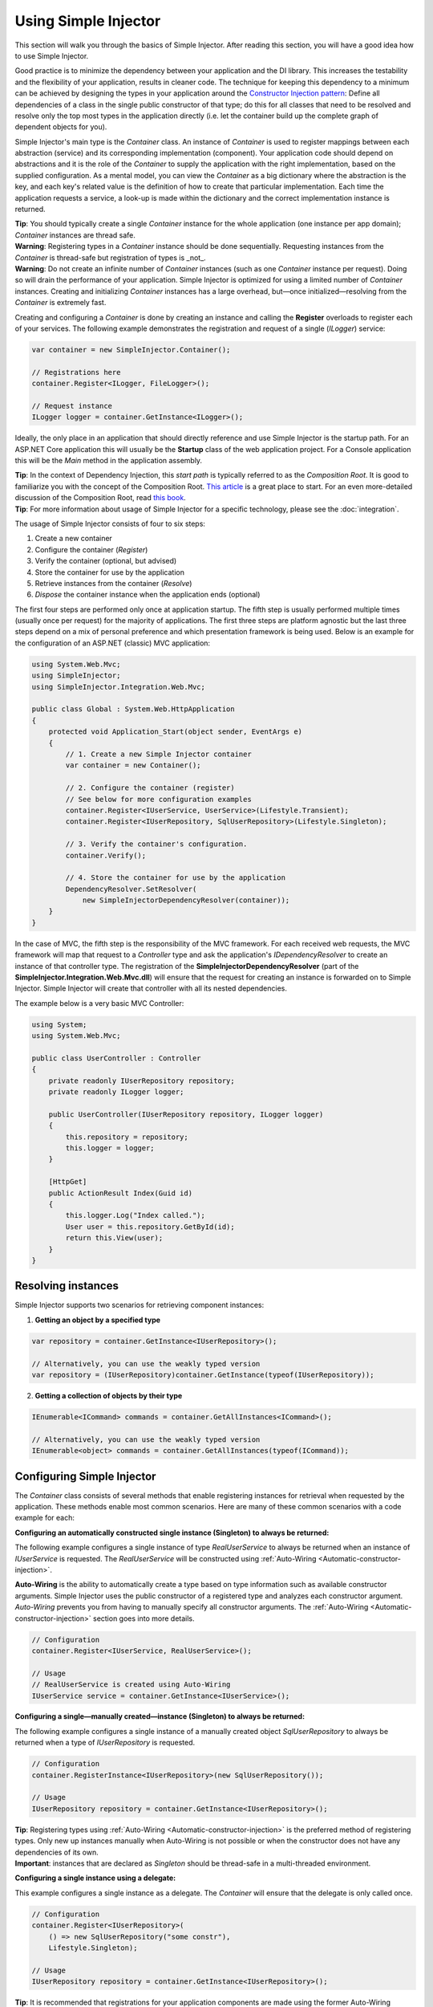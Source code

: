=====================
Using Simple Injector
=====================

This section will walk you through the basics of Simple Injector. After reading this section, you will have a good idea how to use Simple Injector.

Good practice is to minimize the dependency between your application and the DI library. This increases the testability and the flexibility of your application, results in cleaner code. The technique for keeping this dependency to a minimum can be achieved by designing the types in your application around the `Constructor Injection pattern <https://mng.bz/oN9j>`_: Define all dependencies of a class in the single public constructor of that type; do this for all classes that need to be resolved and resolve only the top most types in the application directly (i.e. let the container build up the complete graph of dependent objects for you).

Simple Injector's main type is the *Container* class. An instance of *Container* is used to register mappings between each abstraction (service) and its corresponding implementation (component). Your application code should depend on abstractions and it is the role of the *Container* to supply the application with the right implementation, based on the supplied configuration. As a mental model, you can view the *Container* as a big dictionary where the abstraction is the key, and each key's related value is the definition of how to create that particular implementation. Each time the application requests a service, a look-up is made within the dictionary and the correct implementation instance is returned.

.. container:: Note

    **Tip**: You should typically create a single *Container* instance for the whole application (one instance per app domain); *Container* instances are thread safe.

.. container:: Note

    **Warning**: Registering types in a *Container* instance should be done sequentially. Requesting instances from the *Container* is thread-safe but registration of types is _not_.

.. container:: Note

    **Warning**: Do not create an infinite number of *Container* instances (such as one *Container* instance per request). Doing so will drain the performance of your application. Simple Injector is optimized for using a limited number of *Container* instances. Creating and initializing *Container* instances has a large overhead, but—once initialized—resolving from the *Container* is extremely fast.

Creating and configuring a *Container* is done by creating an instance and calling the **Register** overloads to register each of your services. The following example demonstrates the registration and request of a single (`ILogger`) service:

.. code-block:: c#

    var container = new SimpleInjector.Container();

    // Registrations here
    container.Register<ILogger, FileLogger>();
    
    // Request instance
    ILogger logger = container.GetInstance<ILogger>();

Ideally, the only place in an application that should directly reference and use Simple Injector is the startup path. For an ASP.NET Core application this will usually be the **Startup** class of the web application project. For a Console application this will be the *Main* method in the application assembly.

.. container:: Note

    **Tip**: In the context of Dependency Injection, this *start path* is typically referred to as the *Composition Root*. It is good to familiarize you with the concept of the Composition Root. `This article <https://mng.bz/K1qZ>`_ is a great place to start. For an even more-detailed discussion of the Composition Root, read `this book <https://mng.bz/BYNl>`_.

.. container:: Note

    **Tip**: For more information about usage of Simple Injector for a specific technology, please see the :doc:`integration`.

The usage of Simple Injector consists of four to six steps:

#. Create a new container
#. Configure the container (*Register*)
#. Verify the container (optional, but advised)
#. Store the container for use by the application
#. Retrieve instances from the container (*Resolve*)
#. `Dispose` the container instance when the application ends (optional)

The first four steps are performed only once at application startup. The fifth step is usually performed multiple times (usually once per request) for the majority of applications. The first three steps are platform agnostic but the last three steps depend on a mix of personal preference and which presentation framework is being used. Below is an example for the configuration of an ASP.NET (classic) MVC application:

.. code-block:: c#

    using System.Web.Mvc;
    using SimpleInjector;
    using SimpleInjector.Integration.Web.Mvc;

    public class Global : System.Web.HttpApplication
    {
        protected void Application_Start(object sender, EventArgs e)
        {
            // 1. Create a new Simple Injector container
            var container = new Container();

            // 2. Configure the container (register)
            // See below for more configuration examples
            container.Register<IUserService, UserService>(Lifestyle.Transient);
            container.Register<IUserRepository, SqlUserRepository>(Lifestyle.Singleton);

            // 3. Verify the container's configuration.
            container.Verify();

            // 4. Store the container for use by the application
            DependencyResolver.SetResolver(
                new SimpleInjectorDependencyResolver(container));
        }
    }

In the case of MVC, the fifth step is the responsibility of the MVC framework. For each received web requests, the MVC framework will map that request to a *Controller* type and ask the application's *IDependencyResolver* to create an instance of that controller type. The registration of the **SimpleInjectorDependencyResolver** (part of the **SimpleInjector.Integration.Web.Mvc.dll**) will ensure that the request for creating an instance is forwarded on to Simple Injector. Simple Injector will create that controller with all its nested dependencies.

The example below is a very basic MVC Controller:

.. code-block:: c#

    using System;
    using System.Web.Mvc;

    public class UserController : Controller
    {
        private readonly IUserRepository repository;
        private readonly ILogger logger;

        public UserController(IUserRepository repository, ILogger logger)
        {
            this.repository = repository;
            this.logger = logger;
        }

        [HttpGet]
        public ActionResult Index(Guid id)
        {
            this.logger.Log("Index called.");
            User user = this.repository.GetById(id);
            return this.View(user);
        }
    }

.. _Resolving-Instances:

Resolving instances
===================

Simple Injector supports two scenarios for retrieving component instances:

1. **Getting an object by a specified type**

.. code-block:: c#

    var repository = container.GetInstance<IUserRepository>();

    // Alternatively, you can use the weakly typed version
    var repository = (IUserRepository)container.GetInstance(typeof(IUserRepository));

2. **Getting a collection of objects by their type**

.. code-block:: c#

    IEnumerable<ICommand> commands = container.GetAllInstances<ICommand>();

    // Alternatively, you can use the weakly typed version
    IEnumerable<object> commands = container.GetAllInstances(typeof(ICommand));

.. _Usage-Configuring-Simple-Injector:

Configuring Simple Injector
===========================

The *Container* class consists of several methods that enable registering instances for retrieval when requested by the application. These methods enable most common scenarios. Here are many of these common scenarios with a code example for each:

**Configuring an automatically constructed single instance (Singleton) to always be returned:**

The following example configures a single instance of type *RealUserService* to always be returned when an instance of *IUserService* is requested. The *RealUserService* will be constructed using :ref:`Auto-Wiring <Automatic-constructor-injection>`.

.. container:: Note

    **Auto-Wiring** is the ability to automatically create a type based on type information such as available constructor arguments. Simple Injector uses the public constructor of a registered type and analyzes each constructor argument. *Auto-Wiring* prevents you from having to manually specify all constructor arguments. The :ref:`Auto-Wiring <Automatic-constructor-injection>` section goes into more details.
    
.. code-block:: c#

    // Configuration
    container.Register<IUserService, RealUserService>();

    // Usage
    // RealUserService is created using Auto-Wiring
    IUserService service = container.GetInstance<IUserService>();

**Configuring a single—manually created—instance (Singleton) to always be returned:**

The following example configures a single instance of a manually created object `SqlUserRepository` to always be returned when a type of `IUserRepository` is requested.

.. code-block:: c#

    // Configuration
    container.RegisterInstance<IUserRepository>(new SqlUserRepository());

    // Usage
    IUserRepository repository = container.GetInstance<IUserRepository>();

.. container:: Note

    **Tip**: Registering types using :ref:`Auto-Wiring <Automatic-constructor-injection>` is the preferred method of registering types. Only new up instances manually when Auto-Wiring is not possible or when the constructor does not have any dependencies of its own.

.. container:: Note

    **Important**: instances that are declared as *Singleton* should be thread-safe in a multi-threaded environment.

**Configuring a single instance using a delegate:**

This example configures a single instance as a delegate. The *Container* will ensure that the delegate is only called once.

.. code-block:: c#

    // Configuration
    container.Register<IUserRepository>(
        () => new SqlUserRepository("some constr"),
        Lifestyle.Singleton);

    // Usage
    IUserRepository repository = container.GetInstance<IUserRepository>();
    
.. container:: Note
    
    **Tip**: It is recommended that registrations for your application components are made using the former Auto-Wiring overload, while registrations of components that are out of your control (e.g. framework or third-party components) are made using the latter delegate overload. This typically results in the most maintainable Composition Root.

**Configuring an automatically constructed new instance to be returned:**

By supplying the service type and the created implementation as generic types, the container can create new instances of the implementation (*MoveCustomerHandler* in this case) by :ref:`Auto-Wiring <Automatic-constructor-injection>`.

.. code-block:: c#

    // Configuration
    container.Register<IHandler<MoveCustomerCommand>, MoveCustomerHandler>();

    // Alternatively you can supply the transient Lifestyle with the same effect.
    container.Register<IHandler<MoveCustomerCommand>, MoveCustomerHandler>(
        Lifestyle.Transient);

    // Usage
    var handler = container.GetInstance<IHandler<MoveCustomerCommand>>();

.. container:: Note

    **Note**: **Transient** is the term that Simple Injector uses to mean that a new instance should be created every time it is requested. Instances of **Transient** registrations are not cached by the container.

**Configuring a new instance to be returned on each call using a delegate:**

By supplying a delegate, types can be registered that cannot be created by using :ref:`Auto-Wiring <Automatic-constructor-injection>`.

.. container:: Note

    By referencing the *Container* instance within the delegate, the *Container* can still manage as much of the object creation work as possible:

.. code-block:: c#

    // Configuration
    container.Register<IHandler<MoveCustomerCommand>>(() => {
        // Get a new instance of the concrete MoveCustomerHandler class:
        var handler = container.GetInstance<MoveCustomerHandler>();

        // Configure the handler:
        handler.ExecuteAsynchronously = true;

        return handler;
    });

    container.Register<IHandler<MoveCustomerCommand>>(
        () => { ... },
        Lifestyle.Transient);
        
    // Alternatively you can supply the transient Lifestyle with the same effect.
    // Usage
    var handler = container.GetInstance<IHandler<MoveCustomerCommand>>();

.. _Configuring-Property-Injection:
.. _Initializing-Auto-Wired-Instances:

**Resolving classes that have primitive types in their constructor:**

For types that need to be injected we recommend that you define a single public constructor that contains all dependencies. The the previous `UserController` demonstrated this. Here's that class again:

.. code-block:: c#

    public class UserController : Controller
    {
        private readonly IUserRepository repository;
        private readonly ILogger logger;

        // One single constructor.
        public UserController(IUserRepository repository, ILogger logger)
        {
            this.repository = repository;
            this.logger = logger;
        }
    }

When a class's constructor parameters consist of primitive types (e.g. int, bool, DateTime, string, etc), you can easily apply the previously discussed delegate approach in registering that class:

.. code-block:: c#

    container.Register<IUserRepository>(
        () => new SqlUserRepository("some constr"),
        Lifestyle.Singleton);

But what about classes that have a constructor that consists of both dependencies and primitive types? This is demonstrated in this variation of the `SqlUserRepository` class:

.. code-block:: c#

    public class SqlUserRepository : IUserRepository
    {
        private readonly IUserContext userContext;
        private readonly string connectionString;

        // This constructors contains a 'real' dependency and a primitive type.
        public UserController(IUserContext userContext, string connectionString)
        {
            this.userContext = userContext;
            this.connectionString = connectionString;
        }
    }

Simple Injector disallows :ref:`Auto-Wiring <Automatic-constructor-injection>` constructors that contain primitive types. The container matches the constructor arguments based on their type, but these primitive types are ambiguous. If you have two constructors that both need a string, do they both need a connection string? Or does one need a file path? And if both need a file path, do they both need the same file path? Simple Injector can't figure this out, which is why it blocks the registration of those primitive types.

A simple—yet effective—solution is to wrap all the type's primitive constructor arguments in a new type—even if that means wrapping a single value, and let the class depend on that new type instead. Here's an example of how you can refactor `SqlUserRepository`:

.. code-block:: c#

    // New class that wraps the connection string.
    public class SqlUserRepositorySettings
    {
        public SqlUserRepositorySettings(string connectionString) =>
            this.ConnectionString = connectionString;
            
        public string ConnectionString { get; }
    }

    public class SqlUserRepository : IUserRepository
    {
        private readonly IUserContext userContext;
        private readonly SqlUserRepositorySettings settings;

        // Depend on the new wrapper type instead
        public UserController(
            IUserContext userContext, SqlUserRepositorySettings settings)
        {
            this.userContext = userContext;
            this.settings = settings;
        }
    }

This solves the problem elegantly, because this extra type allows Simple Injector to unambiguously differentiate between different string values. The following example demonstrates how the two types can be registered:

.. code-block:: c#

    container.Register<IUserRepository, SqlUserRepository>();
    container.RegisterInstance(new SqlUserRepositorySettings("some constr"));
    
Besides the registration for `SqlUserRepository`, the new `SqlUserRepositorySettings` is registered as well. It is registered using **RegisterInstance**, which allows that single, pre-created instance to be used.

In scenarios where its impossible to fully configure a type using constructor injection, the *RegisterInitializer* method can be used to add additional initialization for such type:

.. code-block:: c#

    // Configuration
    container.Register<IHandler<MoveCustomerCommand>>, MoveCustomerHandler>();
    container.Register<IHandler<ShipOrderCommand>>, ShipOrderHandler>();

    // IHandler<T> implements IHandler
    container.RegisterInitializer<IHandler>(handlerToInitialize =>
    {
        handlerToInitialize.ExecuteAsynchronously = true;
    });

    // Usage
    var handler1 = container.GetInstance<IHandler<MoveCustomerCommand>>();
    Assert.IsTrue(handler1.ExecuteAsynchronously);

    var handler2 = container.GetInstance<IHandler<ShipOrderCommand>>();
    Assert.IsTrue(handler2.ExecuteAsynchronously);

The *Action<T>* delegate that is registered by the **RegisterInitializer** method is called once the *Container* has created a new instance of `T` (or any instance that inherits from or implements `T` depending on exactly how you have configured your registrations). In the example *MoveCustomerHandler* implements *IHandler* and because of this the *Action<IHandler>* delegate will be called with a reference to the newly created instance.

.. container:: Note

    **Note**: The *Container* will not be able to call an initializer delegate on a type that is manually constructed using the *new* operator. Use :ref:`Auto-Wiring <Automatic-constructor-injection>` whenever possible.

.. container:: Note

    **Tip**: Multiple initializers can be applied to a concrete type and the *Container* will call all initializers that apply. They are **guaranteed** to run in the same order that they are registered.

.. _Automatic-Batch-registration:

Auto-Registration/Batch-registration
------------------------------------

When an application starts to grow, so does the number of types to register in the container. This can cause a lot of maintenance on part of your application that holds your container registration. When working with a team, you'll start to experience merge conflicts which increases the chance of errors.

To minimize these problems, Simple Injector allows groups of types to be registered with a few lines of code. Especially when registering a family of types that are defined using the same (generic) interface. For instance, the previous example with the  *IHandler<T>* registrations can be reduced to the following code:

.. code-block:: c#

    // Configuration
    Assembly[] assemblies = // determine list of assemblies to search in
    container.Register(typeof(IHandler<>), assemblies);

When supplying a list of assemblies to the **Register** method, the container goes through the assemblies and registers all types that implement the given interface. In this example, an open-generic type (*IHandler<T>*) is supplied. Simple Injector will automatically find all implementations of this interface.

.. container:: Note

    **Note**: For more information about batch registration, please see the :ref:`Auto-Registration <auto-registration>` section.

.. _Collections:

Collections
===========

Besides making one-to-one mappings between an abstraction and an implementation, Simple Injector allows a set of implementations to be registered for a given abstraction. Those implementations can then be requested from the container as a collection of instances. Simple Injector contains dedicated methods for registering and resolving collections of types.

.. container:: Note

    **Note**: In contrast to most other DI Containers, Simple Injector differentiates between the registration of collections of services from normal one-to-one registrations. To learn more about why this is done, read :ref:`this <separate-collections>`.

Here are some examples that show how collections can be registered and resolved:

.. code-block:: c#

    // Configuration
    // Registering a list of instances that will be created by the container.
    // Supplying a collection of types is the preferred way of registering collections.
    container.Collection.Register<ILogger>(typeof(MailLogger), typeof(SqlLogger));

    // Register a fixed list (these instances should be thread-safe).
    container.Collection.Register<ILogger>(new MailLogger(), new SqlLogger());

    // Using a collection from another subsystem
    container.Collection.Register<ILogger>(Logger.Providers);

    // Usage
    IEnumerable<ILogger> loggers = container.GetAllInstances<ILogger>();

.. container:: Note

    **Note**: When zero instances are registered using **Collection.Register**, each call to **Container.GetAllInstances** will return an empty list.

.. container:: Note

    **Warning**: Simple Injector requires a call to **Collection.Register** to be made, even in the absence of any instances. Without a call to **Collection.Register**, Simple Injector will throw an exception.

Just as with normal types, Simple Injector can inject collections of instances into constructors:

.. code-block:: c#

    // Definition
    public class Service : IService
    {
        private readonly IEnumerable<ILogger> loggers;

        public Service(IEnumerable<ILogger> loggers)
        {
            this.loggers = loggers;
        }

        void IService.DoStuff()
        {
            // Log to all loggers
            foreach (var logger in this.loggers)
            {
                logger.Log("Some message");
            }
        }
    }

    // Configuration
    container.Collection.Register<ILogger>(typeof(MailLogger), typeof(SqlLogger));
    container.Register<IService, Service>(Lifestyle.Singleton);

    // Usage
    var service = container.GetInstance<IService>();
    service.DoStuff();

The **Collection.Register** overloads that take a collection of *Type* instances rely on the *Container* to create an instance of each type just as it would for individual registrations. This means that the same rules we have seen above apply to each item in the collection. Look at the following configuration:

.. code-block:: c#

    // Configuration
    container.Register<MailLogger>(Lifestyle.Singleton);
    container.RegisterInstance<ILogger>(new FileLogger());

    container.Collection.Register<ILogger>(
        typeof(MailLogger), 
        typeof(SqlLogger), 
        typeof(ILogger));

When the registered collection of *ILogger* instances are resolved, the *Container* will resolve each of them applying the specific rules of their configuration. When no registration exists, the type is created with the default **Transient** lifestyle (*transient* means that a new instance is created every time the returned collection is iterated). In the example, the *MailLogger* type is registered as **Singleton**, and so each resolved *ILogger* collection will always have the same instance of *MailLogger* in their collection.

Because the creation is forwarded, abstract types can also be registered using **Collection.Register**. In the above example the *ILogger* type itself is registered using **Collection.Register**. This seems like a recursive definition, but it will work, nonetheless. In this case you could imagine this to be a registration with a default ILogger registration which is also included in the collection of *ILogger* instances as well. A more usual scenario, however, is the use of a composite as shown below.

Alternatively, if the components of the collections are supplied explicitly, as the previous example shows, opposed to supplying an assembly instance, the **Collection.Append** method can be used to achieve the same:

.. code-block:: c#

    container.Register<ILogger, FileLogger>();

    container.Collection.Append<ILogger, MailLogger>(Lifestyle.Singleton);
    container.Collection.Append<ILogger, SqlLogger>();
    container.Collection.AppendInstance<ILogger>(new FileLogger>());
    
This set of registrations is identical to the previous construct using **Collection.Register**.

While resolving collections is useful and also works with :ref:`Auto-Wiring <Automatic-constructor-injection>`, the registration of *Composites* is preferred over the use of collections as constructor arguments in application code. Register a composite whenever possible, as shown in the example below:

.. code-block:: c#

    // Definition
    public class CompositeLogger : ILogger
    {
        private readonly IEnumerable<ILogger> loggers;

        public CompositeLogger(IEnumerable<ILogger> loggers)
        {
            this.loggers = loggers;
        }

        public void Log(string message)
        {
            foreach (var logger in this.loggers)
            {
                logger.Log(message);
            }
        }
    }

    // Configuration
    container.Register<IService, Service>(Lifestyle.Singleton);
    container.Register<ILogger, CompositeLogger>(Lifestyle.Singleton);
    container.Collection.Register<ILogger>(typeof(MailLogger), typeof(SqlLogger));

    // Usage
    var service = container.GetInstance<IService>();
    service.DoStuff();

When using this approach none of your services (except *CompositeLogger*) need a dependency on *IEnumerable<ILogger>*—they can all simply have a dependency on the *ILogger* interface itself.

.. _Collection-types:

Collection types
----------------

Besides *IEnumerable<ILogger>*, Simple Injector natively supports other collection types as well. The following types are supported:

 - *IEnumerable<T>* [stream]
 - *ICollection<T>* [stream]
 - *IList<T>* [stream]
 - *IReadOnlyCollection<T>* [stream]
 - *IReadOnlyList<T>* [stream]
 - *Collection<T>* [stream]
 - *T[]* (array)
 - *List<T>*

Simple Injector preserves the lifestyle of instances that are returned from an injected *IEnumerable<T>*, *ICollection<T>*, *Collection<T>*, *IList<T>*, *IReadOnlyCollection<T>* and *IReadOnlyList<T>* instance. You should not see the injected *IEnumerable<T>* as a list of instances—you should consider it a *stream* of instances. Simple Injector will always inject a reference to the same stream (the *IEnumerable<T>* or *ICollection<T>* itself is a singleton) and each time you iterate the *IEnumerable<T>*, for each individual component, the container is asked to resolve the instance based on the lifestyle of that component.

.. container:: Note

    **Warning**: In contrast to the collection abstractions, **array** and **List<T>** are registered as **Transient**. Array and List<T> are a mutable types; a consumer can change the contents of such collection. Sharing it (by making it singleton) might cause seemingly unrelated parts of your applications to break when changes are made to it. Because an array and List<T> are concrete types, they can’t function as a stream, causing the elements in the array to get the lifetime of the consuming component. This could cause :doc:`lifestyle mismatches <LifestyleMismatches>` when the array wasn't registered as transient.

.. _Batch-registering-collections:
.. _Auto-registering-collections:

Auto-registering collections
----------------------------

Just as with one-to-one mappings, Simple Injector allows collections of types to be auto-registered. There are overloads of the **Collection.Register** method that accept a list of *Assembly* instances. Simple Injector will go through those assemblies to look for implementations of the supplied type:

.. code-block:: c#

    Assembly[] assemblies = // determine list of assemblies to search in
    container.Collection.Register<ILogger>(assemblies);

The previous code snippet registers all *ILogger* implementations that can be found in the supplied assemblies as part of the collection.

.. container:: Note

    **Warning**: This **Collection.Register** overload will request all the types from the supplied *Assembly* instances. The CLR however does not give *any* guarantees about the order in which these types are returned. Don't be surprised if the order of these types in the collection change after a recompile or an application restart.

.. container:: Note

    **Note**: For more information about batch registration, please see the :ref:`Auto-registration <batch-registration>` section.

.. _Appending-to-collections:

Adding registrations to an existing collection
----------------------------------------------

In most cases you would register a collection with a single line of code. There are cases where you need to append registrations to an already registered collection. Common use cases for this are integration scenarios where you need to interact with some code that made its own registrations on your behalf, or in cases where you want to add extra types based on configuration settings. In these cases it might be benifecial to append registrations to an existing collection.

To be able to do this, Simple Injector contains the **Collection.Append** method.

.. code-block:: c#

    Assembly[] assemblies = // determine list of assemblies to search in
    container.Collection.Register<ILogger>(assemblies);

    container.Collection.Append<ILogger, ExtraLogger>();


.. _Verifying-Container:

Verifying the container's configuration
=======================================

Simple Injector allows its configuration to be verified. Verification provides a fail-fast mechanism to prevent your application from starting when the *Container* has been accidentally misconfigured. Verification checks the entire configuration by creating an instance of each registered type and checks for :doc:`common configuration mistakes <diagnostics>`.

You can trigger the verification process by calling *Container.Verify()* after you configured the last service. With the introduction of Simple Injector v5, however, the *Container* automatically runs its verification when the first service is resolved from the *Container*.  This typically happens when you call *GetInstance* for the first time. This means you won't have to call *Container.Verify()* manually; the *Container* automatically does this on your behalf.

This auto-verification feature is a good sensible default, but it does come with some consequences to consider. When you explicitly call *Container.Verify()*, verification is triggered early in the startup of your application. If verification fails, your application will fail to start, which is typically what you want. With auto verification, on the other hand, verification is done just in time, and it might mean that the application is started, but is still in an invalid state, because the *Container* instance is invalid. Auto verification also means that all configured classes will be created at the point that *GetInstance()* is first invoked. This can be confusing to a new developer, as they might be expecting a specific class to be created, not all of them.

But auto verification can also have a negative impact on performance when running integration tests. With integration testing you would typically create a new *Container* instance per test, but with auto verification it means that verification is performed for each integration test, instead of having a single integration test that verifies the complete configuration. When your container configuration consists of hundreds of registrations, this can severely impact the time it takes to run all the application's integration tests. In that case, you should consider turning of auto verification during integration testing. The following code example demonstrates how to disable auto verification:

.. code-block:: c#

    var container = new Container();
    container.Options.EnableAutoVerification = false;

.. container:: Note

    **Tip**: Calling **Container.Verify()** is not required after you disabled auto verification, but in that case we *highly recommend* verifying the container's configuration manually by calling **Container.Verify()**. This can be done either during startup or, alternatively, inside an single integration test.

For more information about creating an application and container configuration that can be successfully verified, please read the :ref:`How To Verify the container's configuration <Verify-Configuration>`.


.. _Automatic-Constructor-Injection:

Automatic constructor injection / auto-wiring
=============================================

Simple Injector uses the public constructor of a registered type and analyzes each constructor argument. The *Container* will resolve an instance for each argument type and then invoke the constructor using those instances. This mechanism is called *Auto-Wiring* and is one of the fundamental features that separates a DI Container from applying DI by hand. 

Simple Injector has the following prerequisites to be able to provide auto-wiring:

#. Each type to be created must be concrete (not abstract, an interface or an open-generic type). Types may be internal, although this can be limited if you're running in a sandbox (e.g. Silverlight or Windows Phone).
#. The type *should* have exactly one public constructor (this may be a default constructor).
#. All the types of the arguments in that constructor must be resolvable by the *Container*; optional arguments are not supported.

.. container:: Note

    **Tip**: Even though Simple Injector can create a concrete type even if it hasn't been registered explicitly in the container, this feature has been disabled by default. Best practice is to register *all* types explicitly in the container.

The following code shows an example of the use of automatic constructor injection. The example shows an *IUserRepository* interface with a concrete *SqlUserRepository* implementation and a concrete *UserService* class. The *UserService* class has one public constructor with an *IUserRepository* argument. Because the dependencies of the *UserService* are registered, Simple Injector is able to create a new *UserService* instance.

.. code-block:: c#

    public interface IUserRepository { }
    
    public class SqlUserRepository : IUserRepository { }
    
    public class UserService : IUserService
    {
        private readonly IUserRepository repository;
        
        public UserService(IUserRepository repository)
        { 
            this.repository = repository;
        }
    }

    // Configuration
    var container = new Container();

    container.Register<IUserRepository, SqlUserRepository>();
    container.Register<IUserService, UserService>();

    // Usage
    var service = container.GetInstance<IUserService>();

.. _More-Information:

More information
================

For more information about Simple Injector please visit the following links: 

* The :doc:`lifetimes` page explains how to configure lifestyles such as **transient**, **singleton**, and many others.
* See the :doc:`integration` for more information about how to integrate Simple Injector into your specific application framework.
* For more information about dependency injection in general, please visit `this page on Stackoverflow <https://stackoverflow.com/tags/dependency-injection/info>`_.
* If you have any questions about how to use Simple Injector or about dependency injection in general, the experts at `Stackoverflow.com <https://stackoverflow.com/questions/ask?tags=simple-injector%20ioc-container%20dependency-injection%20.net%20c%23>`_ are waiting for you.
* For all other Simple Injector related question and discussions, such as bug reports and feature requests, the `Simple Injector discussion forum <https://simpleinjector.org/forum>`_ will be the place to start.
* The book `Dependency Injection Principles, Practices, and Patterns <https://mng.bz/BYNl>`_ presents core DI patterns in plain C# so you'll fully understand how DI works.
